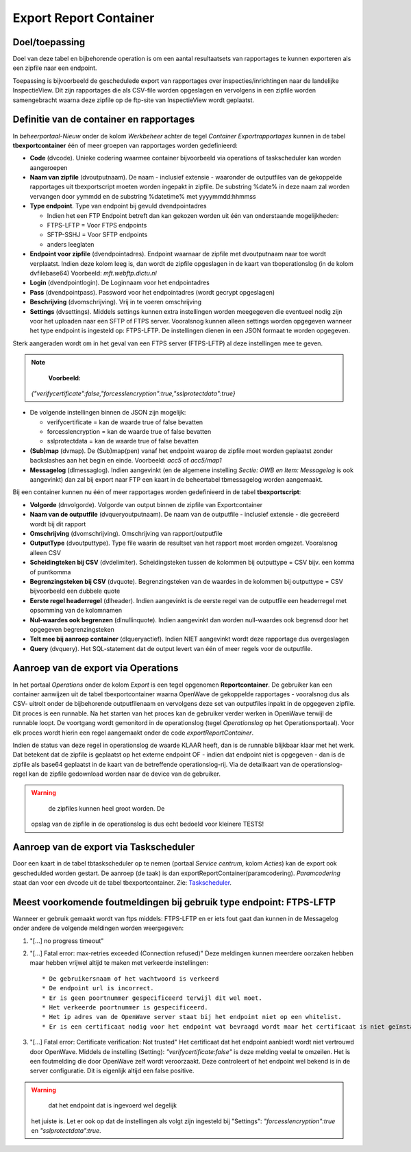 Export Report Container
=======================

Doel/toepassing
---------------

Doel van deze tabel en bijbehorende operation is om een aantal
resultaatsets van rapportages te kunnen exporteren als een zipfile naar
een endpoint.

Toepassing is bijvoorbeeld de geschedulede export van rapportages over
inspecties/inrichtingen naar de landelijke InspectieView. Dit zijn
rapportages die als CSV-file worden opgeslagen en vervolgens in een
zipfile worden samengebracht waarna deze zipfile op de ftp-site van
InspectieView wordt geplaatst.

Definitie van de container en rapportages
-----------------------------------------

In *beheerportaal-Nieuw* onder de kolom *Werkbeheer* achter de tegel
*Container Exportrapportages* kunnen in de tabel **tbexportcontainer**
één of meer groepen van rapportages worden gedefinieerd:

-  **Code** (dvcode). Unieke codering waarmee container bijvoorbeeld via
   operations of taskscheduler kan worden aangeroepen
-  **Naam van zipfile** (dvoutputnaam). De naam - inclusief extensie -
   waaronder de outputfiles van de gekoppelde rapportages uit
   tbexportscript moeten worden ingepakt in zipfile. De substring %date%
   in deze naam zal worden vervangen door yymmdd en de substring
   %datetime% met yyyymmdd:hhmmss
-  **Type endpoint**. Type van endpoint bij gevuld dvendpointadres

   -  Indien het een FTP Endpoint betreft dan kan gekozen worden uit één
      van onderstaande mogelijkheden:
   -  FTPS-LFTP = Voor FTPS endpoints
   -  SFTP-SSHJ = Voor SFTP endpoints
   -  anders leeglaten

-  **Endpoint voor zipfile** (dvendpointadres). Endpoint waarnaar de
   zipfile met dvoutputnaam naar toe wordt verplaatst. Indien deze kolom
   leeg is, dan wordt de zipfile opgeslagen in de kaart van
   tboperationslog (in de kolom dvfilebase64) Voorbeeld:
   *mft.webftp.dictu.nl*
-  **Login** (dvendpointlogin). De Loginnaam voor het endpointadres
-  **Pass** (dvendpointpass). Password voor het endpointadres (wordt
   gecrypt opgeslagen)
-  **Beschrijving** (dvomschrijving). Vrij in te voeren omschrijving
-  **Settings** (dvsettings). Middels settings kunnen extra instellingen
   worden meegegeven die eventueel nodig zijn voor het uploaden naar een
   SFTP of FTPS server. Vooralsnog kunnen alleen settings worden
   opgegeven wanneer het type endpoint is ingesteld op: FTPS-LFTP. De
   instellingen dienen in een JSON formaat te worden opgegeven.

Sterk aangeraden wordt om in het geval van een FTPS server (FTPS-LFTP)
al deze instellingen mee te geven.

.. note::
     **Voorbeeld:**
   *{"verifycertificate":false,"forcesslencryption":true,"sslprotectdata":true}*

-  De volgende instellingen binnen de JSON zijn mogelijk:

   -  verifycertificate = kan de waarde true of false bevatten
   -  forcesslencryption = kan de waarde true of false bevatten
   -  sslprotectdata = kan de waarde true of false bevatten

-  **(Sub)map** (dvmap). De (Sub)map(pen) vanaf het endpoint waarop de
   zipfile moet worden geplaatst zonder backslashes aan het begin en
   einde. Voorbeeld: *acc5* of *acc5/map1*

-  **Messagelog** (dlmessaglog). Indien aangevinkt (en de algemene
   instelling *Sectie: OWB en Item: Messagelog* is ook aangevinkt) dan
   zal bij export naar FTP een kaart in de beheertabel tbmessagelog
   worden aangemaakt.

Bij een container kunnen nu één of meer rapportages worden gedefinieerd
in de tabel **tbexportscript**:

-  **Volgorde** (dnvolgorde). Volgorde van output binnen de zipfile van
   Exportcontainer
-  **Naam van de outputfile** (dvqueryoutputnaam). De naam van de
   outputfile - inclusief extensie - die gecreëerd wordt bij dit rapport
-  **Omschrijving** (dvomschrijving). Omschrijving van
   rapport/outputfile
-  **OutputType** (dvoutputtype). Type file waarin de resultset van het
   rapport moet worden omgezet. Vooralsnog alleen CSV
-  **Scheidingteken bij CSV** (dvdelimiter). Scheidingsteken tussen de
   kolommen bij outputtype = CSV bijv. een komma of puntkomma
-  **Begrenzingsteken bij CSV** (dvquote). Begrenzingsteken van de
   waardes in de kolommen bij outputtype = CSV bijvoorbeeld een dubbele
   quote
-  **Eerste regel headerregel** (dlheader). Indien aangevinkt is de
   eerste regel van de outputfile een headerregel met opsomming van de
   kolomnamen
-  **Nul-waardes ook begrenzen** (dlnullinquote). Indien aangevinkt dan
   worden null-waardes ook begrensd door het opgegeven begrenzingsteken
-  **Telt mee bij aanroep container** (dlqueryactief). Indien NIET
   aangevinkt wordt deze rapportage dus overgeslagen
-  **Query** (dvquery). Het SQL-statement dat de output levert van één
   of meer regels voor de outputfile.

Aanroep van de export via Operations
------------------------------------

In het portaal *Operations* onder de kolom *Export* is een tegel
opgenomen **Reportcontainer**. De gebruiker kan een container aanwijzen
uit de tabel tbexportcontainer waarna OpenWave de gekoppelde rapportages
- vooralsnog dus als CSV- uitrolt onder de bijbehorende outputfilenaam
en vervolgens deze set van outputfiles inpakt in de opgegeven zipfile.
Dit proces is een runnable. Na het starten van het proces kan de
gebruiker verder werken in OpenWave terwijl de runnable loopt. De
voortgang wordt gemonitord in de operationslog (tegel *Operationslog* op
het Operationsportaal). Voor elk proces wordt hierin een regel
aangemaakt onder de code *exportReportContainer*.

Indien de status van deze regel in operationslog de waarde KLAAR heeft,
dan is de runnable blijkbaar klaar met het werk. Dat betekent dat de
zipfile is geplaatst op het externe endpoint OF - indien dat endpoint
niet is opgegeven - dan is de zipfile als base64 geplaatst in de kaart
van de betreffende operationslog-rij. Via de detailkaart van de
operationslog-regel kan de zipfile gedownload worden naar de device van
de gebruiker.

.. warning::
     de zipfiles kunnen heel groot worden. De
   opslag van de zipfile in de operationslog is dus echt bedoeld voor
   kleinere TESTS!

Aanroep van de export via Taskscheduler
---------------------------------------

Door een kaart in de tabel tbtaskscheduler op te nemen (portaal *Service
centrum*, kolom *Acties*) kan de export ook geschedulded worden gestart.
De aanroep (de taak) is dan exportReportContainer(paramcodering).
*Paramcodering* staat dan voor een dvcode uit de tabel
tbexportcontainer. Zie:
`Taskscheduler </docs/instellen_inrichten/taskscheduler.md>`__.

Meest voorkomende foutmeldingen bij gebruik type endpoint: FTPS-LFTP
--------------------------------------------------------------------

Wanneer er gebruik gemaakt wordt van ftps middels: FTPS-LFTP en er iets
fout gaat dan kunnen in de Messagelog onder andere de volgende meldingen
worden weergegeven:

1. "[...] no progress timeout"

2. "[...] Fatal error: max-retries exceeded (Connection refused)" Deze
   meldingen kunnen meerdere oorzaken hebben maar hebben vrijwel altijd
   te maken met verkeerde instellingen:

   ::

         * De gebruikersnaam of het wachtwoord is verkeerd
         * De endpoint url is incorrect.
         * Er is geen poortnummer gespecificeerd terwijl dit wel moet.
         * Het verkeerde poortnummer is gespecificeerd.
         * Het ip adres van de OpenWave server staat bij het endpoint niet op een whitelist.
         * Er is een certificaat nodig voor het endpoint wat bevraagd wordt maar het certificaat is niet geïnstalleerd op de OpenWave server.

3. "[...] Fatal error: Certificate verification: Not trusted" Het
   certificaat dat het endpoint aanbiedt wordt niet vertrouwd door
   OpenWave. Middels de instelling (Setting):
   *"verifycertificate:false"* is deze melding veelal te omzeilen. Het
   is een foutmelding die door OpenWave zelf wordt veroorzaakt. Deze
   controleert of het endpoint wel bekend is in de server configuratie.
   Dit is eigenlijk altijd een false positive.

..

.. warning::
     dat het endpoint dat is ingevoerd wel degelijk
   het juiste is. Let er ook op dat de instellingen als volgt zijn
   ingesteld bij "Settings": *"forcesslencryption":true* en
   *"sslprotectdata":true*.
